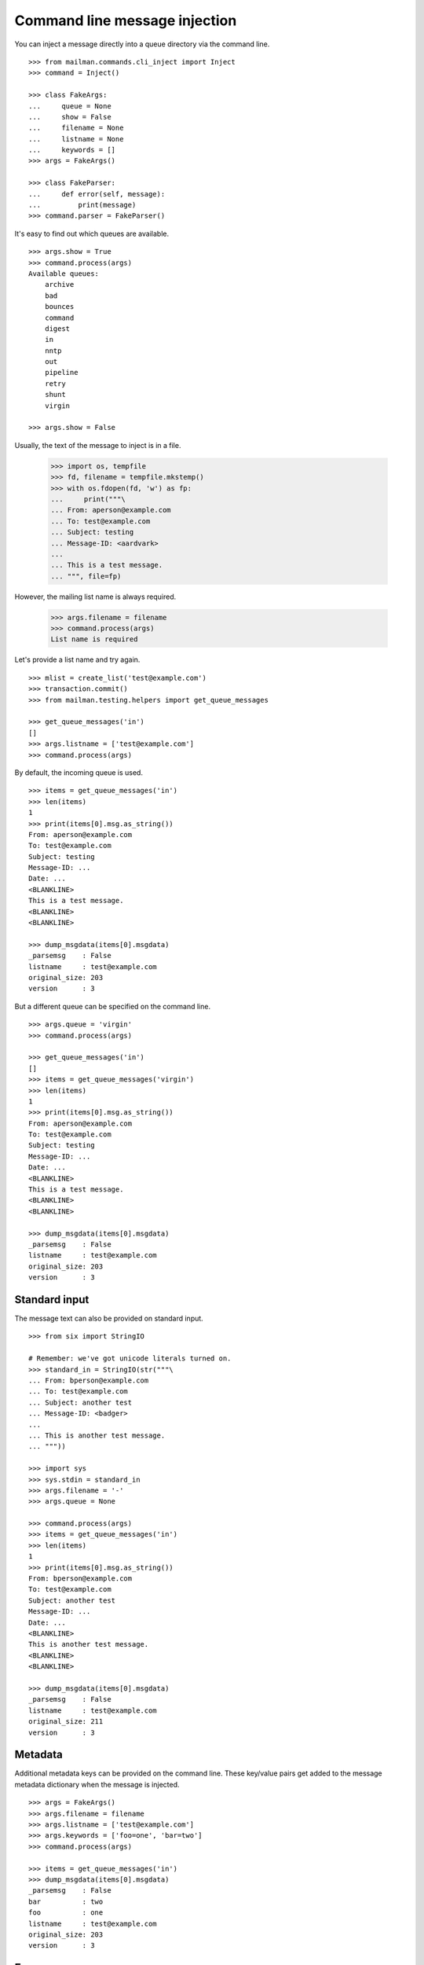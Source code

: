 ==============================
Command line message injection
==============================

You can inject a message directly into a queue directory via the command
line.
::

    >>> from mailman.commands.cli_inject import Inject
    >>> command = Inject()

    >>> class FakeArgs:
    ...     queue = None
    ...     show = False
    ...     filename = None
    ...     listname = None
    ...     keywords = []
    >>> args = FakeArgs()

    >>> class FakeParser:
    ...     def error(self, message):
    ...         print(message)
    >>> command.parser = FakeParser()

It's easy to find out which queues are available.
::

    >>> args.show = True
    >>> command.process(args)
    Available queues:
        archive
        bad
        bounces
        command
        digest
        in
        nntp
        out
        pipeline
        retry
        shunt
        virgin

    >>> args.show = False

Usually, the text of the message to inject is in a file.

    >>> import os, tempfile
    >>> fd, filename = tempfile.mkstemp()
    >>> with os.fdopen(fd, 'w') as fp:
    ...     print("""\
    ... From: aperson@example.com
    ... To: test@example.com
    ... Subject: testing
    ... Message-ID: <aardvark>
    ...
    ... This is a test message.
    ... """, file=fp)

However, the mailing list name is always required.

    >>> args.filename = filename
    >>> command.process(args)
    List name is required

Let's provide a list name and try again.
::

    >>> mlist = create_list('test@example.com')
    >>> transaction.commit()
    >>> from mailman.testing.helpers import get_queue_messages

    >>> get_queue_messages('in')
    []
    >>> args.listname = ['test@example.com']
    >>> command.process(args)

By default, the incoming queue is used.
::

    >>> items = get_queue_messages('in')
    >>> len(items)
    1
    >>> print(items[0].msg.as_string())
    From: aperson@example.com
    To: test@example.com
    Subject: testing
    Message-ID: ...
    Date: ...
    <BLANKLINE>
    This is a test message.
    <BLANKLINE>
    <BLANKLINE>

    >>> dump_msgdata(items[0].msgdata)
    _parsemsg    : False
    listname     : test@example.com
    original_size: 203
    version      : 3

But a different queue can be specified on the command line.
::

    >>> args.queue = 'virgin'
    >>> command.process(args)

    >>> get_queue_messages('in')
    []
    >>> items = get_queue_messages('virgin')
    >>> len(items)
    1
    >>> print(items[0].msg.as_string())
    From: aperson@example.com
    To: test@example.com
    Subject: testing
    Message-ID: ...
    Date: ...
    <BLANKLINE>
    This is a test message.
    <BLANKLINE>
    <BLANKLINE>

    >>> dump_msgdata(items[0].msgdata)
    _parsemsg    : False
    listname     : test@example.com
    original_size: 203
    version      : 3


Standard input
==============

The message text can also be provided on standard input.
::

    >>> from six import StringIO

    # Remember: we've got unicode literals turned on.
    >>> standard_in = StringIO(str("""\
    ... From: bperson@example.com
    ... To: test@example.com
    ... Subject: another test
    ... Message-ID: <badger>
    ...
    ... This is another test message.
    ... """))

    >>> import sys
    >>> sys.stdin = standard_in
    >>> args.filename = '-'
    >>> args.queue = None

    >>> command.process(args)
    >>> items = get_queue_messages('in')
    >>> len(items)
    1
    >>> print(items[0].msg.as_string())
    From: bperson@example.com
    To: test@example.com
    Subject: another test
    Message-ID: ...
    Date: ...
    <BLANKLINE>
    This is another test message.
    <BLANKLINE>
    <BLANKLINE>

    >>> dump_msgdata(items[0].msgdata)
    _parsemsg    : False
    listname     : test@example.com
    original_size: 211
    version      : 3

.. Clean up.
   >>> sys.stdin = sys.__stdin__
   >>> args.filename = filename


Metadata
========

Additional metadata keys can be provided on the command line.  These key/value
pairs get added to the message metadata dictionary when the message is
injected.
::

    >>> args = FakeArgs()
    >>> args.filename = filename
    >>> args.listname = ['test@example.com']
    >>> args.keywords = ['foo=one', 'bar=two']
    >>> command.process(args)

    >>> items = get_queue_messages('in')
    >>> dump_msgdata(items[0].msgdata)
    _parsemsg    : False
    bar          : two
    foo          : one
    listname     : test@example.com
    original_size: 203
    version      : 3


Errors
======

It is an error to specify a queue that doesn't exist.

    >>> args.queue = 'xxbogusxx'
    >>> command.process(args)
    No such queue: xxbogusxx

It is also an error to specify a mailing list that doesn't exist.

    >>> args.queue = None
    >>> args.listname = ['bogus']
    >>> command.process(args)
    No such list: bogus


..
    # Clean up the tempfile.
    >>> os.remove(filename)
